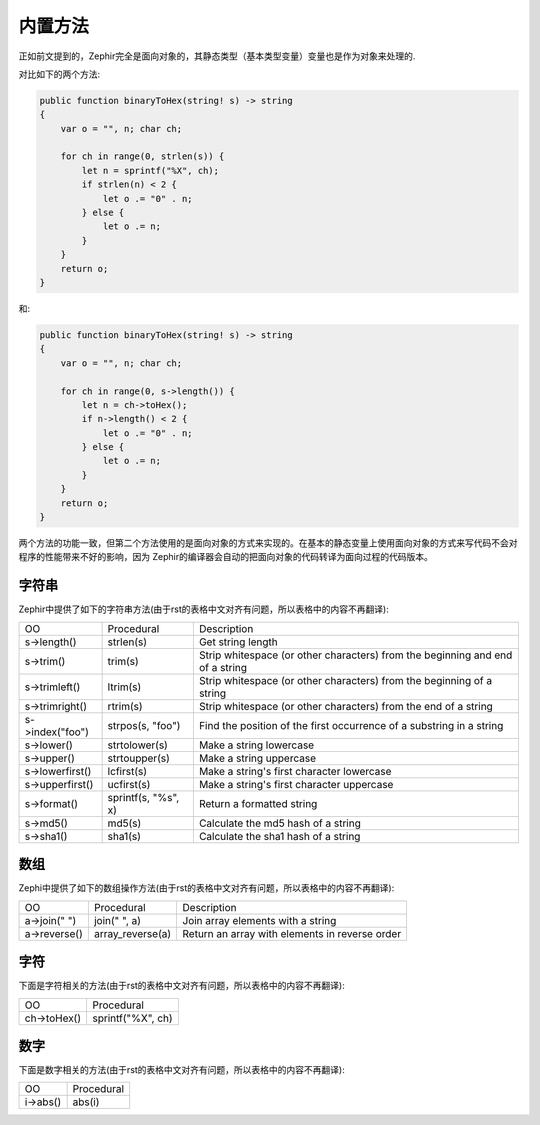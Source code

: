 内置方法
=======
正如前文提到的，Zephir完全是面向对象的，其静态类型（基本类型变量）变量也是作为对象来处理的.

对比如下的两个方法:

.. code-block:: zephir

    public function binaryToHex(string! s) -> string
    {
        var o = "", n; char ch;

        for ch in range(0, strlen(s)) {
            let n = sprintf("%X", ch);
            if strlen(n) < 2 {
                let o .= "0" . n;
            } else {
                let o .= n;
            }
        }
        return o;
    }

和:

.. code-block:: zephir

    public function binaryToHex(string! s) -> string
    {
        var o = "", n; char ch;

        for ch in range(0, s->length()) {
            let n = ch->toHex();
            if n->length() < 2 {
                let o .= "0" . n;
            } else {
                let o .= n;
            }
        }
        return o;
    }

两个方法的功能一致，但第二个方法使用的是面向对象的方式来实现的。在基本的静态变量上使用面向对象的方式来写代码不会对程序的性能带来不好的影响，因为
Zephir的编译器会自动的把面向对象的代码转译为面向过程的代码版本。

字符串
^^^^^

Zephir中提供了如下的字符串方法(由于rst的表格中文对齐有问题，所以表格中的内容不再翻译):

+-------------------+-----------------------------------------------------+----------------------------------------------------------------------------------+
| OO                | Procedural                                          | Description                                                                      |
+-------------------+-----------------------------------------------------+----------------------------------------------------------------------------------+
| s->length()       | strlen(s)                                           | Get string length                                                                |
+-------------------+-----------------------------------------------------+----------------------------------------------------------------------------------+
| s->trim()         | trim(s)                                             | Strip whitespace (or other characters) from the beginning and end of a string    |
+-------------------+-----------------------------------------------------+----------------------------------------------------------------------------------+
| s->trimleft()     | ltrim(s)                                            | Strip whitespace (or other characters) from the beginning of a string            |
+-------------------+-----------------------------------------------------+----------------------------------------------------------------------------------+
| s->trimright()    | rtrim(s)                                            | Strip whitespace (or other characters) from the end of a string                  |
+-------------------+-----------------------------------------------------+----------------------------------------------------------------------------------+
| s->index("foo")   | strpos(s, "foo")                                    | Find the position of the first occurrence of a substring in a string             |
+-------------------+-----------------------------------------------------+----------------------------------------------------------------------------------+
| s->lower()        | strtolower(s)                                       | Make a string lowercase                                                          |
+-------------------+-----------------------------------------------------+----------------------------------------------------------------------------------+
| s->upper()        | strtoupper(s)                                       | Make a string uppercase                                                          |
+-------------------+-----------------------------------------------------+----------------------------------------------------------------------------------+
| s->lowerfirst()   | lcfirst(s)                                          | Make a string's first character lowercase                                        |
+-------------------+-----------------------------------------------------+----------------------------------------------------------------------------------+
| s->upperfirst()   | ucfirst(s)                                          | Make a string's first character uppercase                                        |
+-------------------+-----------------------------------------------------+----------------------------------------------------------------------------------+
| s->format()       | sprintf(s, "%s", x)                                 | Return a formatted string                                                        |
+-------------------+-----------------------------------------------------+----------------------------------------------------------------------------------+
| s->md5()          | md5(s)                                              | Calculate the md5 hash of a string                                               |
+-------------------+-----------------------------------------------------+----------------------------------------------------------------------------------+
| s->sha1()         | sha1(s)                                             | Calculate the sha1 hash of a string                                              |
+-------------------+-----------------------------------------------------+----------------------------------------------------------------------------------+

数组
^^^^

Zephi中提供了如下的数组操作方法(由于rst的表格中文对齐有问题，所以表格中的内容不再翻译):

+-------------------+-----------------------------------------------------+----------------------------------------------------------------------------------+
| OO                | Procedural                                          | Description                                                                      |
+-------------------+-----------------------------------------------------+----------------------------------------------------------------------------------+
| a->join(" ")      | join(" ", a)                                        | Join array elements with a string                                                |
+-------------------+-----------------------------------------------------+----------------------------------------------------------------------------------+
| a->reverse()      | array_reverse(a)                                    | Return an array with elements in reverse order                                   |
+-------------------+-----------------------------------------------------+----------------------------------------------------------------------------------+

字符
^^^^

下面是字符相关的方法(由于rst的表格中文对齐有问题，所以表格中的内容不再翻译):

+-------------------+-----------------------------------------------------+
| OO                | Procedural                                          |
+-------------------+-----------------------------------------------------+
| ch->toHex()       | sprintf("%X", ch)                                   |
+-------------------+-----------------------------------------------------+

数字
^^^^

下面是数字相关的方法(由于rst的表格中文对齐有问题，所以表格中的内容不再翻译):

+-------------------+-----------------------------------------------------+
| OO                | Procedural                                          |
+-------------------+-----------------------------------------------------+
| i->abs()          | abs(i)                                              |
+-------------------+-----------------------------------------------------+

